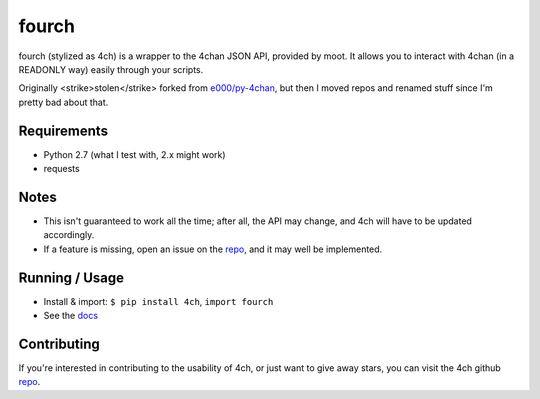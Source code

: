 fourch
======

.. _docs: https://4ch.readthedocs.org
.. _repo: https://github.com/plausibility/4ch

fourch (stylized as 4ch) is a wrapper to the 4chan JSON API, provided by moot. It allows you to interact with 4chan (in a READONLY way) easily through your scripts.

Originally <strike>stolen</strike> forked from `e000/py-4chan <https://github.com/e000/py-4chan>`_, but then I moved repos and renamed stuff since I'm pretty bad about that.

Requirements
------------

- Python 2.7 (what I test with, 2.x might work)
- requests

Notes
-----

- This isn't guaranteed to work all the time; after all, the API may change, and 4ch will have to be updated accordingly.
- If a feature is missing, open an issue on the `repo`_, and it may well be implemented.

Running / Usage
---------------

- Install & import: ``$ pip install 4ch``, ``import fourch``
- See the `docs`_

Contributing
------------
If you're interested in contributing to the usability of 4ch, or just want to give away stars, you can visit the 4ch github `repo`_.
